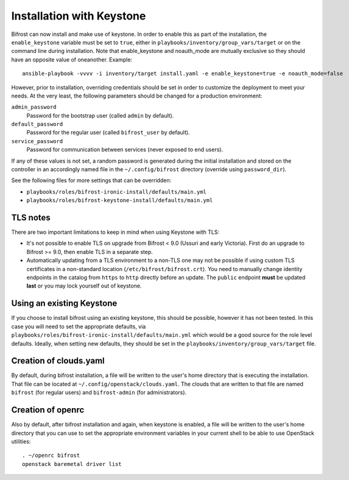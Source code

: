 Installation with Keystone
==========================

Bifrost can now install and make use of keystone. In order to enable
this as part of the installation, the ``enable_keystone`` variable
must be set to ``true``, either in ``playbooks/inventory/group_vars/target``
or on the command line during installation. Note that enable_keystone and
noauth_mode are mutually exclusive so they should have an opposite value of
oneanother. Example::

    ansible-playbook -vvvv -i inventory/target install.yaml -e enable_keystone=true -e noauth_mode=false

However, prior to installation, overriding credentials should be set
in order to customize the deployment to meet your needs. At the very least,
the following parameters should be changed for a production environment:

``admin_password``
    Password for the bootstrap user (called ``admin`` by default).
``default_password``
    Password for the regular user (called ``bifrost_user`` by default).
``service_password``
    Password for communication between services (never exposed to end users).

If any of these values is not set, a random password is generated during the
initial installation and stored on the controller in an accordingly named file
in the ``~/.config/bifrost`` directory (override using ``password_dir``).

See the following files for more settings that can be overridden:

* ``playbooks/roles/bifrost-ironic-install/defaults/main.yml``
* ``playbooks/roles/bifrost-keystone-install/defaults/main.yml``

.. _keystone-tls:

TLS notes
---------

There are two important limitations to keep in mind when using Keystone with
TLS:

* It's not possible to enable TLS on upgrade from Bifrost < 9.0 (Ussuri
  and early Victoria). First do an upgrade to Bifrost >= 9.0, then enable TLS
  in a separate step.

* Automatically updating from a TLS environment to a non-TLS one may not be
  possible if using custom TLS certificates in a non-standard location
  (``/etc/bifrost/bifrost.crt``). You need to manually change identity
  endpoints in the catalog from ``https`` to ``http`` directly before
  an update. The ``public`` endpoint **must** be updated **last** or you may
  lock yourself out of keystone.

Using an existing Keystone
--------------------------

If you choose to install bifrost using an existing keystone, this
should be possible, however it has not been tested. In this case you
will need to set the appropriate defaults, via
``playbooks/roles/bifrost-ironic-install/defaults/main.yml``
which would be a good source for the role level defaults.
Ideally, when setting new defaults, they should be set in the
``playbooks/inventory/group_vars/target`` file.

Creation of clouds.yaml
-----------------------

By default, during bifrost installation, a file will be written to the user's
home directory that is executing the installation. That file can be located at
``~/.config/openstack/clouds.yaml``. The clouds that are written
to that file are named ``bifrost`` (for regular users) and ``bifrost-admin``
(for administrators).

Creation of openrc
------------------

Also by default, after bifrost installation and again, when keystone
is enabled, a file will be written to the user's home directory that
you can use to set the appropriate environment variables in your
current shell to be able to use OpenStack utilities::

    . ~/openrc bifrost
    openstack baremetal driver list
